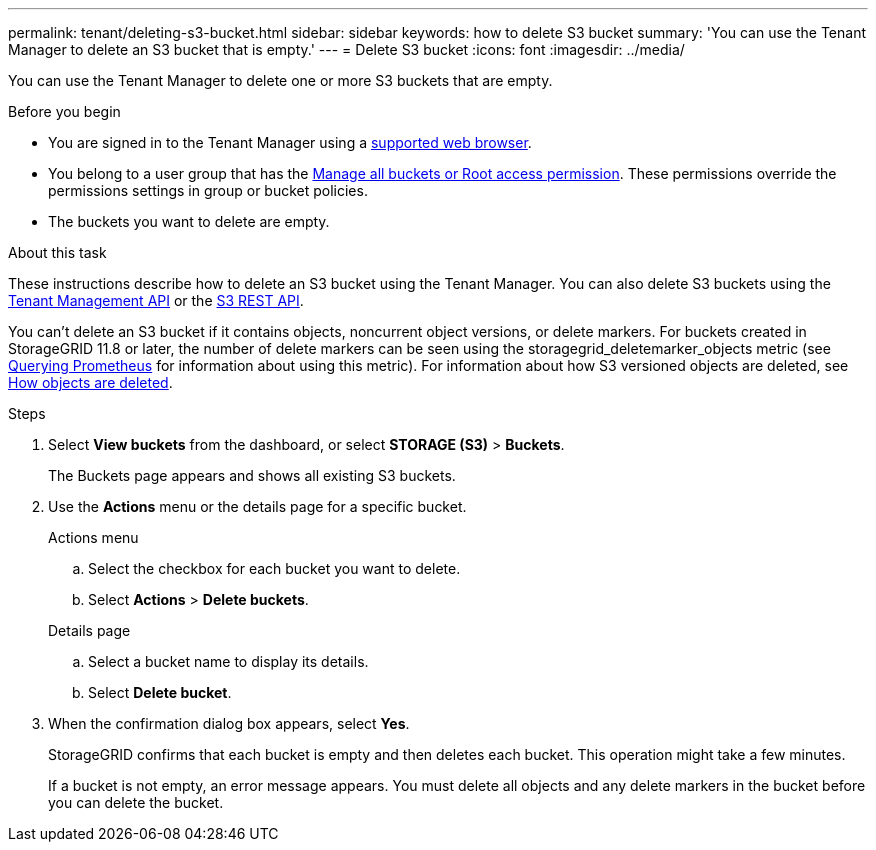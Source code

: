 ---
permalink: tenant/deleting-s3-bucket.html
sidebar: sidebar
keywords: how to delete S3 bucket
summary: 'You can use the Tenant Manager to delete an S3 bucket that is empty.'
---
= Delete S3 bucket
:icons: font
:imagesdir: ../media/

[.lead]
You can use the Tenant Manager to delete one or more S3 buckets that are empty.

.Before you begin

* You are signed in to the Tenant Manager using a link:../admin/web-browser-requirements.html[supported web browser].
* You belong to a user group that has the link:tenant-management-permissions.html[Manage all buckets or Root access permission]. These permissions override the permissions settings in group or bucket policies.
* The buckets you want to delete are empty.

.About this task

These instructions describe how to delete an S3 bucket using the Tenant Manager. You can also delete S3 buckets using the link:understanding-tenant-management-api.html[Tenant Management API] or the link:../s3/operations-on-buckets.html[S3 REST API].

You can't delete an S3 bucket if it contains objects, noncurrent object versions, or delete markers. For buckets created in StorageGRID 11.8 or later, the number of delete markers can be seen using the storagegrid_deletemarker_objects metric (see https://prometheus.io/docs/prometheus/latest/querying/basics/[Querying Prometheus^] for information about using this metric). For information about how S3 versioned objects are deleted, see link:../ilm/how-objects-are-deleted.html[How objects are deleted].

.Steps

. Select *View buckets* from the dashboard, or select  *STORAGE (S3)* > *Buckets*.
+
The Buckets page appears and shows all existing S3 buckets.

. Use the *Actions* menu or the details page for a specific bucket.
+
[role="tabbed-block"]
====

.Actions menu
--
.. Select the checkbox for each bucket you want to delete. 
.. Select *Actions* > *Delete buckets*.

--

.Details page
--
.. Select a bucket name to display its details.
.. Select *Delete bucket*.

--

====


. When the confirmation dialog box appears, select *Yes*.
+
StorageGRID confirms that each bucket is empty and then deletes each bucket. This operation might take a few minutes.
+
If a bucket is not empty, an error message appears. You must delete all objects and any delete markers in the bucket before you can delete the bucket.